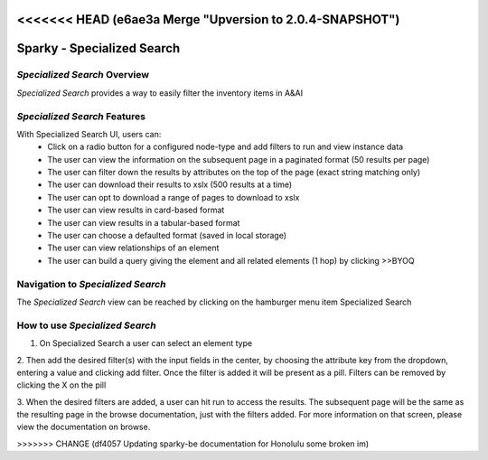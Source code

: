 <<<<<<< HEAD   (e6ae3a Merge "Upversion to 2.0.4-SNAPSHOT")
=======
.. This work is licensed under a Creative Commons Attribution 4.0 International License.

Sparky - Specialized Search
=======================

*Specialized Search* Overview
~~~~~~~~~~~~~~~~~~~~~~~~~

*Specialized Search* provides a way to easily filter the inventory items in A&AI

.. image:: images/aai-ui-specialized-search.JPG
   :scale: 100 %
   :alt: alternate text
   :align: center

*Specialized Search* Features
~~~~~~~~~~~~~~~~~~~~~~~~~
With Specialized Search UI, users can:
  * Click on a radio button for a configured node-type and add filters to run and view instance data
  * The user can view the information on the subsequent page in a paginated format (50 results per page)
  * The user can filter down the results by attributes on the top of the page (exact string matching only)
  * The user can download their results to xslx (500 results at a time)
  * The user can opt to download a range of pages to download to xslx
  * The user can view results in card-based format
  * The user can view results in a tabular-based format
  * The user can choose a defaulted format (saved in local storage)
  * The user can view relationships of an element
  * The user can build a query giving the element and all related elements (1 hop) by clicking >>BYOQ

Navigation to *Specialized Search*
~~~~~~~~~~~~~~~~~~~~~~~~~~~~~~

The *Specialized Search* view can be reached by clicking on the hamburger menu item Specialized Search

.. image:: images/specialized-hamburger.JPG
   :scale: 100 %
   :alt: alternate text
   :align: center

How to use *Specialized Search*
~~~~~~~~~~~~~~~~~~~~~~~~~~~
1. On Specialized Search a user can select an element type

.. image:: images/specialized-search-1.JPG
   :scale: 100 %
   :alt: alternate text
   :align: center

2. Then add the desired filter(s) with the input fields in the center, by choosing the attribute key from the dropdown,
entering a value and clicking add filter. Once the filter is added it will be present as a pill. Filters can be removed
by clicking the X on the pill

.. image:: images/specialized-search-2.JPG
   :scale: 100 %
   :alt: alternate text
   :align: center

3. When the desired filters are added, a user can hit run to access the results. The subsequent page will be the same as
the resulting page in the browse documentation, just with the filters added. For more information on that screen, please
view the documentation on browse.

>>>>>>> CHANGE (df4057 Updating sparky-be documentation for Honolulu some broken im)
